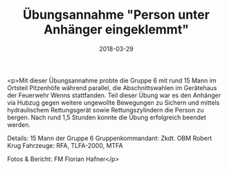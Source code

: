 #+TITLE: Übungsannahme "Person unter Anhänger eingeklemmt"
#+DATE: 2018-03-29
#+FACEBOOK_URL: https://facebook.com/ffwenns/posts/1961177827290666

<p>Mit dieser Übungsannahme probte die Gruppe 6 mit rund 15 Mann im Ortsteil Pitzenhöfe während parallel, die Abschnittswahlen im Gerätehaus der Feuerwehr Wenns stattfanden. Teil dieser Übung war es den Anhänger via Hubzug gegen weitere ungewollte Bewegungen zu Sichern und mittels hydraulischem Rettungsgerät sowie Rettungszylindern die Person zu bergen. Nach rund 1,5 Stunden konnte die Übung erfolgreich beendet werden. 

Details:
15 Mann der Gruppe 6
Gruppenkommandant: Zkdt. OBM Robert Krug
Fahrzeuge: RFA, TLFA-2000, MTFA

Fotos & Bericht: FM Florian Hafner</p>
